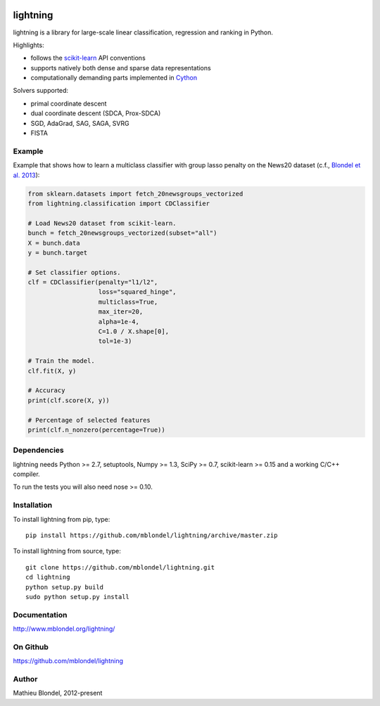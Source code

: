 .. -*- mode: rst -*-

.. image:: https://travis-ci.org/scikit-learn-contrib/lightning.svg?branch=master
    :target: https://travis-ci.org/scikit-learn-contrib/lightning
lightning
==========

lightning is a library for large-scale linear classification, regression and
ranking in Python.

Highlights:

- follows the `scikit-learn <http://scikit-learn.org>`_ API conventions
- supports natively both dense and sparse data representations
- computationally demanding parts implemented in `Cython <http://cython.org>`_

Solvers supported:

- primal coordinate descent
- dual coordinate descent (SDCA, Prox-SDCA)
- SGD, AdaGrad, SAG, SAGA, SVRG
- FISTA

Example
-------

Example that shows how to learn a multiclass classifier with group lasso
penalty on the News20 dataset (c.f., `Blondel et al. 2013
<http://www.mblondel.org/publications/mblondel-mlj2013.pdf>`_):

.. code-block:: python

    from sklearn.datasets import fetch_20newsgroups_vectorized
    from lightning.classification import CDClassifier

    # Load News20 dataset from scikit-learn.
    bunch = fetch_20newsgroups_vectorized(subset="all")
    X = bunch.data
    y = bunch.target

    # Set classifier options.
    clf = CDClassifier(penalty="l1/l2",
                       loss="squared_hinge",
                       multiclass=True,
                       max_iter=20,
                       alpha=1e-4,
                       C=1.0 / X.shape[0],
                       tol=1e-3)

    # Train the model.
    clf.fit(X, y)

    # Accuracy
    print(clf.score(X, y))

    # Percentage of selected features
    print(clf.n_nonzero(percentage=True))

Dependencies
------------

lightning needs Python >= 2.7, setuptools, Numpy >= 1.3, SciPy >= 0.7,
scikit-learn >= 0.15 and a working C/C++ compiler.

To run the tests you will also need nose >= 0.10.

Installation
------------

To install lightning from pip, type::

    pip install https://github.com/mblondel/lightning/archive/master.zip

To install lightning from source, type::

  git clone https://github.com/mblondel/lightning.git
  cd lightning
  python setup.py build
  sudo python setup.py install

Documentation
-------------

http://www.mblondel.org/lightning/

On Github
---------

https://github.com/mblondel/lightning


Author
------

Mathieu Blondel, 2012-present
